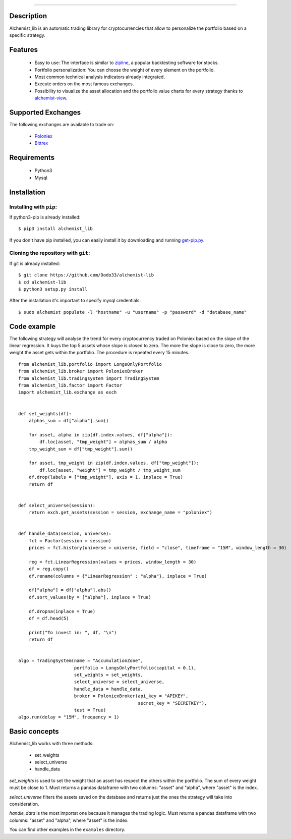 .. image:: https://i.imgur.com/EqWwNDn.png
    :target: https://github.com/Dodo33/alchemist-lib
    :width: 212px
    :align: center
    :alt: Alchemist

*************


Description
===========
Alchemist_lib is an automatic trading library for cryptocurrencies that allow to personalize the portfolio based on a specific strategy.


Features
========

 - Easy to use: The interface is similar to `zipline <http://www.zipline.io/>`_, a popular backtesting software for stocks.
 - Portfolio personalization: You can choose the weight of every element on the portfolio.
 - Most common technical analysis indicators already integrated.
 - Execute orders on the most famous exchanges.
 - Possibility to visualize the asset allocation and the portfolio value charts for every strategy thanks to `alchemist-view <https://github.com/Dodo33/alchemist-view>`_.

 

Supported Exchanges
===================
The following exchanges are available to trade on:

    - `Poloniex <https://poloniex.com/>`_
    - `Bittrex <https://bittrex.com/>`_

    
Requirements
============

 - Python3
 - Mysql
    

Installation
============

Installing with ``pip``:
------------------------
If python3-pip is already installed::
        
    $ pip3 install alchemist_lib
        
If you don't have pip installed, you can easily install it by downloading and running `get-pip.py <https://bootstrap.pypa.io/get-pip.py>`_.
    
Cloning the repository with ``git``:
------------------------------------
If git is already installed::
        
    $ git clone https://github.com/Dodo33/alchemist-lib
    $ cd alchemist-lib
    $ python3 setup.py install


After the installation it's important to specify mysql credentials::

    $ sudo alchemist populate -l "hostname" -u "username" -p "password" -d "database_name"



Code example
============

The following strategy will analyse the trend for every cryptocurrency traded on Poloniex based on the slope of the linear regression.
It buys the top 5 assets whose slope is closed to zero. The more the slope is close to zero, the more weight the asset gets within the portfolio.
The procedure is repeated every 15 minutes.

::
    
    from alchemist_lib.portfolio import LongsOnlyPortfolio
    from alchemist_lib.broker import PoloniexBroker
    from alchemist_lib.tradingsystem import TradingSystem
    from alchemist_lib.factor import Factor
    import alchemist_lib.exchange as exch


    def set_weights(df):
        alphas_sum = df["alpha"].sum()

        for asset, alpha in zip(df.index.values, df["alpha"]):
            df.loc[asset, "tmp_weight"] = alphas_sum / alpha
        tmp_weight_sum = df["tmp_weight"].sum()

        for asset, tmp_weight in zip(df.index.values, df["tmp_weight"]):
            df.loc[asset, "weight"] = tmp_weight / tmp_weight_sum
        df.drop(labels = ["tmp_weight"], axis = 1, inplace = True)
        return df


    def select_universe(session):
        return exch.get_assets(session = session, exchange_name = "poloniex")


    def handle_data(session, universe):
        fct = Factor(session = session)
        prices = fct.history(universe = universe, field = "close", timeframe = "15M", window_length = 30)
        
        reg = fct.LinearRegression(values = prices, window_length = 30)
        df = reg.copy()
        df.rename(columns = {"LinearRegression" : "alpha"}, inplace = True)

        df["alpha"] = df["alpha"].abs()
        df.sort_values(by = ["alpha"], inplace = True)

        df.dropna(inplace = True)
        df = df.head(5)

        print("To invest in: ", df, "\n")
        return df


    algo = TradingSystem(name = "AccumulationZone",
                         portfolio = LongsOnlyPortfolio(capital = 0.1),
                         set_weights = set_weights,
                         select_universe = select_universe,
                         handle_data = handle_data,
                         broker = PoloniexBroker(api_key = "APIKEY",
                                                 secret_key = "SECRETKEY"),
                         test = True)
    algo.run(delay = "15M", frequency = 1)



Basic concepts
==============

Alchemist_lib works with three methods:

    - set_weights
    - select_universe
    - handle_data

*set_weights* is used to set the weight that an asset has respect the others within the portfolio. 
The sum of every weight must be close to 1. Must returns a pandas dataframe with two columns: "asset" and "alpha", where "asset" is the index.

*select_universe* filters the assets saved on the database and returns just the ones the strategy will take into consideration.

*handle_data* is the most importat one because it manages the trading logic. Must returns a pandas dataframe with two columns: "asset" and "alpha", where "asset" is the index.

You can find other examples in the ``examples`` directory.




        
